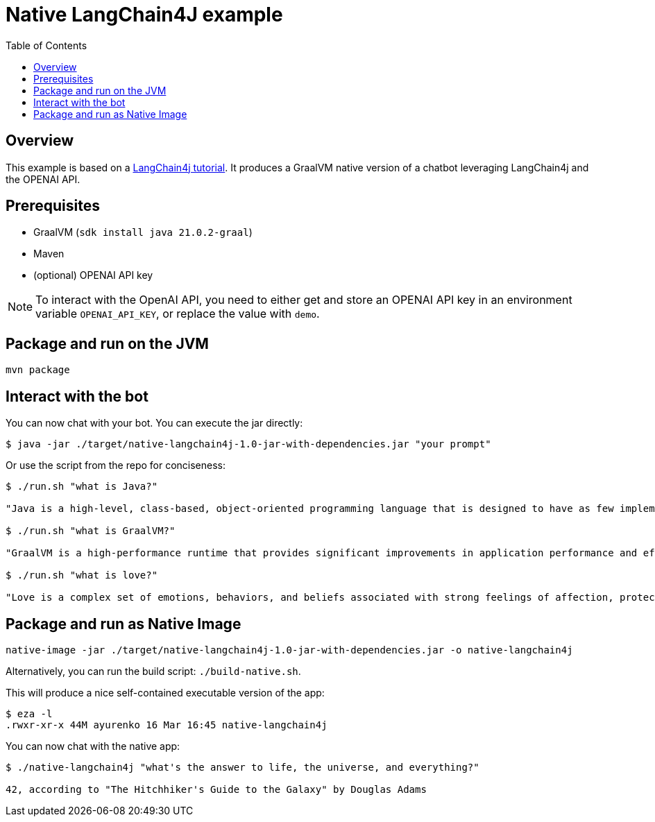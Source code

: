 = Native LangChain4J example
:toc: auto


== Overview
This example is based on a link:https://github.com/langchain4j/langchain4j-examples[LangChain4j tutorial]. It produces a GraalVM native version of a chatbot leveraging LangChain4j and the OPENAI API.



== Prerequisites

* GraalVM (`sdk install java 21.0.2-graal`)
* Maven
* (optional) OPENAI API key

NOTE: To interact with the OpenAI API, you need to either get and store an OPENAI API key in an environment variable `OPENAI_API_KEY`, or replace the value with `demo`.

== Package and run on the JVM

[source,shell]
----
mvn package
----

== Interact with the bot

You can now chat with your bot. You can execute the jar directly:

[source,shell]
----
$ java -jar ./target/native-langchain4j-1.0-jar-with-dependencies.jar "your prompt"
----

Or use the script from the repo for conciseness:

[source,shell]
----
$ ./run.sh "what is Java?"

"Java is a high-level, class-based, object-oriented programming language that is designed to have as few implementation dependencies as possible. It is a general-purpose programming language intended to let application developers write once, run anywhere (WORA), meaning that compiled Java code can run on all platforms that support Java without the need for recompilation. Java is widely used for developing web applications, software, and mobile applications."

$ ./run.sh "what is GraalVM?"

"GraalVM is a high-performance runtime that provides significant improvements in application performance and efficiency. It is designed for applications written in JavaScript, Python, Ruby, R, JVM-based languages like Java, Scala, Groovy, Kotlin, and LLVM-based languages such as C and C++. GraalVM offers capabilities like ahead-of-time compilation and the ability to compile to a native executable to improve startup time, reduce memory footprint, and enable distribution of pre-compiled executables. It also supports interoperability between different programming languages, allowing you to write polyglot applications."

$ ./run.sh "what is love?"

"Love is a complex set of emotions, behaviors, and beliefs associated with strong feelings of affection, protectiveness, warmth, and respect for another person. It can also be described as a profound, passionate affection for another person and can emerge in various forms, such as familial love, romantic love, platonic love, and self-love. Love can also be understood as a function to keep human beings together against threats and to facilitate the continuation of the species."
----

== Package and run as Native Image

[source,shell]
----
native-image -jar ./target/native-langchain4j-1.0-jar-with-dependencies.jar -o native-langchain4j
----
Alternatively, you can run the build script: `./build-native.sh`.

This will produce a nice self-contained executable version of the app:

[source,shell]
----
$ eza -l
.rwxr-xr-x 44M ayurenko 16 Mar 16:45 native-langchain4j
----

You can now chat with the native app:

[source,shell]
----
$ ./native-langchain4j "what's the answer to life, the universe, and everything?"

42, according to "The Hitchhiker's Guide to the Galaxy" by Douglas Adams
----
